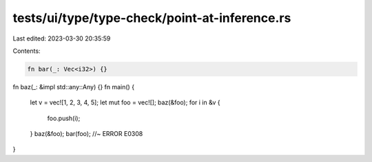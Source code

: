 tests/ui/type/type-check/point-at-inference.rs
==============================================

Last edited: 2023-03-30 20:35:59

Contents:

.. code-block:: rs

    fn bar(_: Vec<i32>) {}
fn baz(_: &impl std::any::Any) {}
fn main() {
    let v = vec![1, 2, 3, 4, 5];
    let mut foo = vec![];
    baz(&foo);
    for i in &v {
        foo.push(i);
    }
    baz(&foo);
    bar(foo); //~ ERROR E0308
}


